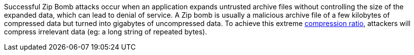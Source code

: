 Successful Zip Bomb attacks occur when an application expands untrusted archive files without controlling the size of the expanded data, which can lead to denial of service. A Zip bomb is usually a malicious archive file of a few kilobytes of compressed data but turned into gigabytes of uncompressed data. To achieve this extreme https://en.wikipedia.org/wiki/Data_compression_ratio[compression ratio], attackers will compress irrelevant data (eg: a long string of repeated bytes). 
